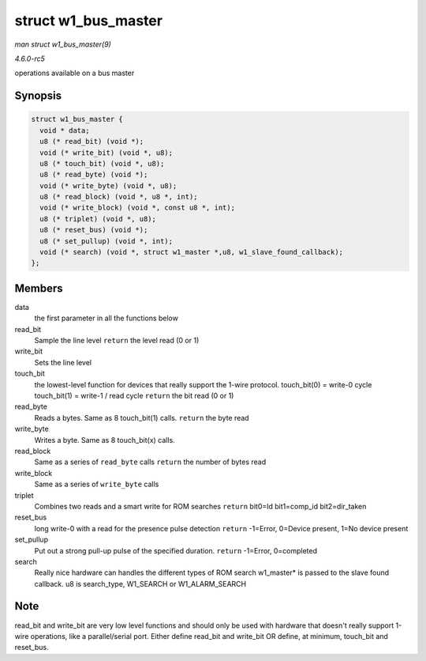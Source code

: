 .. -*- coding: utf-8; mode: rst -*-

.. _API-struct-w1-bus-master:

====================
struct w1_bus_master
====================

*man struct w1_bus_master(9)*

*4.6.0-rc5*

operations available on a bus master


Synopsis
========

.. code-block:: c

    struct w1_bus_master {
      void * data;
      u8 (* read_bit) (void *);
      void (* write_bit) (void *, u8);
      u8 (* touch_bit) (void *, u8);
      u8 (* read_byte) (void *);
      void (* write_byte) (void *, u8);
      u8 (* read_block) (void *, u8 *, int);
      void (* write_block) (void *, const u8 *, int);
      u8 (* triplet) (void *, u8);
      u8 (* reset_bus) (void *);
      u8 (* set_pullup) (void *, int);
      void (* search) (void *, struct w1_master *,u8, w1_slave_found_callback);
    };


Members
=======

data
    the first parameter in all the functions below

read_bit
    Sample the line level ``return`` the level read (0 or 1)

write_bit
    Sets the line level

touch_bit
    the lowest-level function for devices that really support the 1-wire
    protocol. touch_bit(0) = write-0 cycle touch_bit(1) = write-1 /
    read cycle ``return`` the bit read (0 or 1)

read_byte
    Reads a bytes. Same as 8 touch_bit(1) calls. ``return`` the byte
    read

write_byte
    Writes a byte. Same as 8 touch_bit(x) calls.

read_block
    Same as a series of ``read_byte`` calls ``return`` the number of
    bytes read

write_block
    Same as a series of ``write_byte`` calls

triplet
    Combines two reads and a smart write for ROM searches ``return``
    bit0=Id bit1=comp_id bit2=dir_taken

reset_bus
    long write-0 with a read for the presence pulse detection ``return``
    -1=Error, 0=Device present, 1=No device present

set_pullup
    Put out a strong pull-up pulse of the specified duration. ``return``
    -1=Error, 0=completed

search
    Really nice hardware can handles the different types of ROM search
    w1_master* is passed to the slave found callback. u8 is
    search_type, W1_SEARCH or W1_ALARM_SEARCH


Note
====

read_bit and write_bit are very low level functions and should only be
used with hardware that doesn't really support 1-wire operations, like a
parallel/serial port. Either define read_bit and write_bit OR define,
at minimum, touch_bit and reset_bus.


.. ------------------------------------------------------------------------------
.. This file was automatically converted from DocBook-XML with the dbxml
.. library (https://github.com/return42/sphkerneldoc). The origin XML comes
.. from the linux kernel, refer to:
..
.. * https://github.com/torvalds/linux/tree/master/Documentation/DocBook
.. ------------------------------------------------------------------------------
